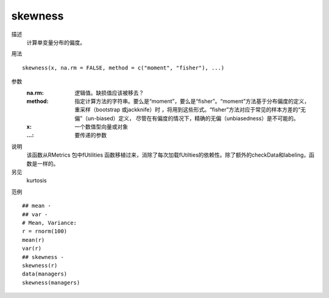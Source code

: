 skewness
========

描述
    计算单变量分布的偏度。

用法
::

    skewness(x, na.rm = FALSE, method = c("moment", "fisher"), ...)

参数
    :na.rm: 逻辑值。缺损值应该被移去？
    :method: 指定计算方法的字符串。要么是“moment”，要么是“fisher”。“moment”方法基于分布偏度的定义，
             重采样（bootstrap 或jackknife）时 ，将用到这些形式。“fisher”方法对应于常见的样本方差的“无偏”（un-biased）定义，
             尽管在有偏度的情况下，精确的无偏（unbiasedness）是不可能的。
    :x: 一个数值型向量或对象
    :...: 要传递的参数

说明
    该函数从RMetrics 包中fUtilities 函数移植过来，消除了每次加载fUtilties的依赖性。除了额外的checkData和labeling，函数是一样的。

另见
    kurtosis

范例
::

    ## mean -
    ## var -
    # Mean, Variance:
    r = rnorm(100)
    mean(r)
    var(r)
    ## skewness -
    skewness(r)
    data(managers)
    skewness(managers)


